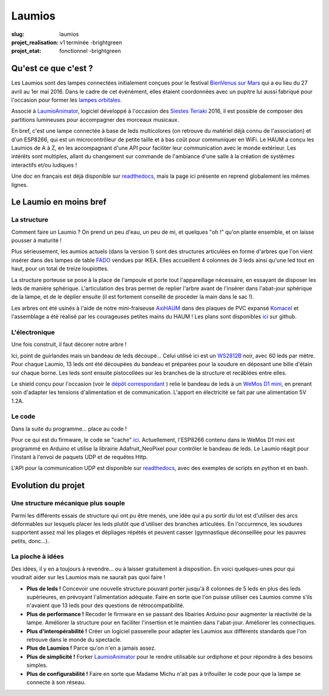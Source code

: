 =======
Laumios
=======

:slug: laumios
:projet_realisation: v1 terminée -brightgreen
:projet_etat: fonctionnel -brightgreen

.. image:: /images/bannieres_projets/laumios.1.jpg

Qu'est ce que c'est ?
=====================

Les Laumios sont des lampes connectées initialement conçues pour le festival
`BienVenus sur Mars`_ qui a eu lieu du 27 avril au 1er mai 2016. Dans le cadre de cet événément, elles étaient 
coordonnées avec un pupitre lui aussi fabriqué pour l'occasion pour former les
`lampes orbitales`_.

Associé à LaumioAnimator_, logiciel développé à l'occasion des `Siestes Teriaki`_ 2016, il est possible de composer des partitions lumineuses pour accompagner des morceaux musicaux.

En bref, c'est une lampe connectée à base de leds multicolores (on retrouve du
matériel déjà connu de l'association) et d'un ESP8266, qui est un
microcontrôleur de petite taille et à bas coût pour communiquer en WiFi. Le HAUM
a conçu les Laumios de A à Z, en les accompagnant d'une API pour faciliter leur
communication avec le monde extérieur. Les intérêts sont multiples, allant du
changement sur commande de l'ambiance d'une salle à la création de systèmes
interactifs et/ou ludiques !

Une doc en français est déjà disponible sur readthedocs_, mais la page ici présente en reprend globalement les mêmes lignes.

.. _lampes orbitales: /pages/lampes-orbitales.html
.. _BienVenus sur Mars: http://www.bienvenus-sur-mars.fr/
.. _readthedocs: http://laumio.readthedocs.io/en/latest/
.. _Siestes Teriaki: http://www.teriaki.fr/

Le Laumio en moins bref
=======================

La structure
------------
Comment faire un Laumio ? On prend un peu d'eau, un peu de mi, et quelques "oh !" qu'on plante ensemble, et on laisse pousser à maturité !

Plus sérieusement, les aumios actuels (dans la version 1) sont des structures articulées en forme d'arbres que l'on vient insérer dans des lampes de table FADO_ vendues par IKEA. Elles accueillent 4 colonnes de 3 leds ainsi qu'une led tout en haut, pour un total de treize loupiottes.

.. container:: aligncenter

  .. image:: /images/laumios/arbres_laumios.jpg
   :height: 280px


La structure porteuse se pose à la place de l'ampoule et porte tout l'appareillage nécessaire, en essayant de disposer les leds de manière sphérique. L'articulation des bras permet de replier l'arbre avant de l'insérer dans l'abat-jour sphérique de la lampe, et de le déplier ensuite (il est fortement conseillé de procéder la main dans le sac !).

.. image:: /images/laumios/laumio_sur_socle.jpg

Les arbres ont été usinés à l'aide de notre mini-fraiseuse AxiHAUM_ dans des plaques de PVC expansé Komacel_ et l'assemblage a été réalisé par les courageuses petites mains du HAUM ! Les plans sont disponibles `ici <https://github.com/haum/laumio/tree/master/CAD>`__ sur github.

.. container:: aligncenter

  .. image:: /images/laumios/laumio_factory.jpg
   :height: 280px


.. _AxiHAUM: /pages/axihaum.html
.. _FADO: http://www.ikea.com/fr/fr/catalog/products/80096372/
.. _Komacel: https://www.sunclear.fr/sunclear/contenu.php?nId=13


L'électronique
--------------
Une fois construit, il faut décorer notre arbre !

Ici, point de guirlandes mais un bandeau de leds découpé... Celui utilisé ici est un WS2812B_ noir, avec 60 leds par mètre. Pour chaque Laumio, 13 leds ont été découpées du bandeau et préparées pour la soudure en déposant une bille d'étain sur chaque borne. Les leds sont ensuite pistocollées sur les branches de la structure et recâblées entre elles.

.. container:: aligncenter

  .. image:: /images/laumios/decoupage_leds.jpg
     :height: 280px

.. image:: /images/laumios/ledmap_deplie.jpg 

Le shield conçu pour l'occasion (voir le `dépôt correspondant <https://github.com/haum/laumio/tree/master/kicad>`__ ) relie le bandeau de leds à un `WeMos D1 mini`_, en prenant soin d'adapter les tensions d'alimentation et de communication. L'apport en électricité se fait par une alimentation 5V 1.2A.

.. _WS2812B: https://www.adafruit.com/products/1461
.. _WeMos D1 mini: https://www.wemos.cc/product/d1-mini-pro.html


Le code
-------
Dans la suite du programme... place au code !

Pour ce qui est du firmware, le code se "cache" `ici <https://github.com/haum/laumio/tree/master/laumio>`__. Actuellement, l'ESP8266 contenu dans le WeMos D1 mini est programmé en Arduino et utilise la librairie Adafruit_NeoPixel pour contrôler le bandeau de leds. Le Laumio réagit pour l'instant à l'envoi de paquets UDP et de requêtes Http.

L'API pour la communication UDP est disponible sur readthedocs_, avec des exemples de scripts en python et en bash.


Evolution du projet
===================
Une structure mécanique plus souple
-----------------------------------
Parmi les différents essais de structure qui ont pu être menés, une idée qui a pu sortir du lot est d'utiliser des arcs déformables sur lesquels placer les leds plutôt que d'utiliser des branches articulées. En l'occurrence, les soudures supportent assez mal les pliages et dépliages répétés et peuvent casser (gymnastique déconseillée pour les pauvres petits, donc...).

.. image:: /images/laumios/arbre_du_turfu.jpg 

La pioche à idées
-----------------
Des idées, il y en a toujours à revendre... ou à laisser gratuitement à disposition. En voici quelques-unes pour qui voudrait aider sur les Laumios mais ne saurait pas quoi faire !

- **Plus de leds !** Concevoir une nouvelle structure pouvant porter jusqu'à 8 colonnes de 5 leds en plus des leds supérieures, en prévoyant l'alimentation adéquate. Faire en sorte que l'on puisse utiliser ces Laumios comme s'ils n'avaient que 13 leds pour des questions de rétrocompatibilité.
- **Plus de performance !** Recoder le firmware en se passant des libairies Arduino pour augmenter la réactivité de la lampe. Améliorer la structure pour en faciliter l'insertion et le maintien dans l'abat-jour. Améliorer les connectiques.
- **Plus d'interopérabilité !** Créer un logiciel passerelle pour adapter les Laumios aux différents standards que l'on retrouve dans le monde du spectacle.
- **Plus de Laumios !** Parce qu'on n'en a jamais assez.
- **Plus de simplicité !** Forker LaumioAnimator_ pour le rendre utilisable sur ordiphone et pour répondre à des besoins simples. 
- **Plus de configurabilité !** Faire en sorte que Madame Michu n'ait pas à trifouiller le code pour que la lampe se connecte à son réseau.

.. _LaumioAnimator: /pages/laumio-animator.html

